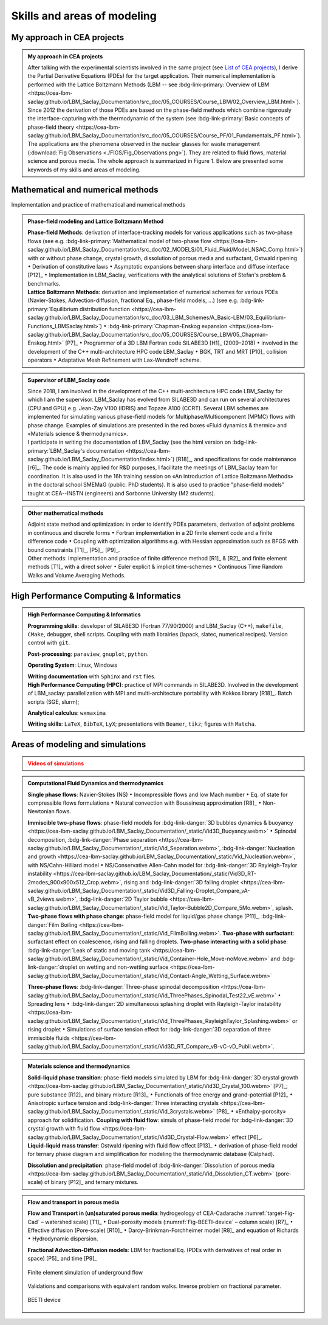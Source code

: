 .. |br| raw:: html

   <br />

.. _Skills-and-Areas:

Skills and areas of modeling
============================

.. _List of CEA projects: file:///home/catA/ac165432/REDAC/RESUME/ONLINE_RESUME/_build/html/src_doc/Involvement-DOB.html#involvement-cea-projects

My approach in CEA projects
---------------------------

.. admonition:: My approach in CEA projects
   :class: important

   After talking with the experimental scientists involved in the same project (see `List of CEA projects`_), I derive the Partial Derivative Equations (PDEs) for the target application. Their numerical implementation is performed with the Lattice Boltzmann Methods (LBM -- see :bdg-link-primary:`Overview of LBM <https://cea-lbm-saclay.github.io/LBM_Saclay_Documentation/src_doc/05_COURSES/Course_LBM/02_Overview_LBM.html>`). Since 2012 the derivation of those PDEs are based on the phase-field methods which combine rigorously the interface-capturing with the thermodynamic of the system (see :bdg-link-primary:`Basic concepts of phase-field theory <https://cea-lbm-saclay.github.io/LBM_Saclay_Documentation/src_doc/05_COURSES/Course_PF/01_Fundamentals_PF.html>`).
   The applications are the phenomena observed in the nuclear glasses for waste management (:download:`Fig Observations <./FIGS/Fig_Observations.png>`). They are related to fluid flows, material science and porous media. The whole approach is summarized in Figure 1. Below are presented some keywords of my skills and areas of modeling.


Mathematical and numerical methods 
----------------------------------

Implementation and practice of mathematical and numerical methods

.. admonition:: Phase-field modeling and Lattice Boltzmann Method

   .. container:: twocol

      .. container:: leftside

         **Phase-field Methods**: derivation of interface-tracking models for various applications such as two-phase flows (see e.g. :bdg-link-primary:`Mathematical model of two-phase flow <https://cea-lbm-saclay.github.io/LBM_Saclay_Documentation/src_doc/02_MODELS/01_Fluid_Fluid/Model_NSAC_Comp.html>`) with or without phase change, crystal growth, dissolution of porous media and surfactant, Ostwald ripening :math:`\bullet` Derivation of constitutive laws :math:`\bullet` Asymptotic expansions between sharp interface and diffuse interface [P12]_ :math:`\bullet` Implementation in LBM_Saclay, verifications with the analytical solutions of Stefan's problem & benchmarks. 

      .. container:: rightside

         **Lattice Boltzmann Methods**: derivation and implementation of numerical schemes for various PDEs (Navier-Stokes, Advection-diffusion, fractional Eq., phase-field models, ...) (see e.g. :bdg-link-primary:`Equilibrium distribution function <https://cea-lbm-saclay.github.io/LBM_Saclay_Documentation/src_doc/03_LBM_Schemes/A_Basic-LBM/03_Equilibrium-Functions_LBMSaclay.html>`) :math:`\bullet` :bdg-link-primary:`Chapman-Enskog expansion <https://cea-lbm-saclay.github.io/LBM_Saclay_Documentation/src_doc/05_COURSES/Course_LBM/05_Chapman-Enskog.html>` [P7]_ :math:`\bullet` Programmer of a 3D LBM Fortran code SILABE3D [H1]_ (2009–2018) :math:`\bullet` involved in the development of the C++ multi-architecture HPC code LBM_Saclay :math:`\bullet` BGK, TRT and MRT [P10]_ collision operators :math:`\bullet` Adaptative Mesh Refinement with Lax-Wendroff scheme. 

.. admonition:: Supervisor of LBM_Saclay code
   :class: hint
   
   .. container:: twocol

      .. container:: leftside

         Since 2018, I am involved in the development of the C++ multi-architecture HPC code LBM_Saclay for which I am the supervisor. LBM_Saclay has evolved from SILABE3D and can run on several architectures (CPU and GPU) e.g. Jean-Zay V100 (IDRIS) and Topaze A100 (CCRT). Several LBM schemes are implemented for simulating various phase-field models for Multiphase/Multicomponent (MPMC) flows with phase change. Examples of simulations are presented in the red boxes «Fluid dynamics & thermic» and «Materials science & thermodynamics».
      
      .. container:: rightside

         I participate in writing the documentation of LBM_Saclay (see the html version on :bdg-link-primary:`LBM_Saclay's documentation <https://cea-lbm-saclay.github.io/LBM_Saclay_Documentation/index.html>`) [R18]_, and specifications for code maintenance [r6]_. The code is mainly applied for R&D purposes, I facilitate the meetings of LBM_Saclay team for coordination. It is also used in the 16h training session on «An introduction of Lattice Boltzmann Methods» in the doctoral school SMEMaG (public: PhD students). It is also used to practice "phase-field models" taught at CEA--INSTN (engineers) and Sorbonne University (M2 students).

.. admonition:: Other mathematical methods

   .. container:: twocol

      .. container:: leftside

         Adjoint state method and optimization: in order to identify PDEs parameters, derivation of adjoint problems in continuous and discrete forms :math:`\bullet` Fortran implementation in a 2D finite element code and a finite difference code :math:`\bullet` Coupling with optimization algorithms e.g. with Hessian approximation such as BFGS with bound constraints [T1]_, [P5]_, [P9]_.
   
      .. container:: rightside

         Other methods: implementation and practice of finite difference method [R1]_ & [R2]_ and finite element methods [T1]_ with a direct solver :math:`\bullet` Euler explicit & implicit time-schemes :math:`\bullet` Continuous Time Random Walks and Volume Averaging Methods.

High Performance Computing & Informatics
----------------------------------------

.. admonition:: High Performance Computing & Informatics

   .. container:: twocol
      
      .. container:: leftside

         **Programming skills**: developer of SILABE3D (Fortran 77/90/2000) and LBM_Saclay (C++), ``makefile``, ``CMake``, debugger, shell scripts. Coupling with math librairies (lapack, slatec, numerical recipes). Version control with ``git``.

         **Post-processing**:  ``paraview``, ``gnuplot``,  ``python``.

         **Operating System**: Linux, Windows

         **Writing documentation** with ``Sphinx`` and ``rst`` files.

      .. container:: rightside

         **High Performance Computing (HPC)**: practice of MPI commands in SILABE3D. Involved in the development of LBM_saclay: parallelization with MPI and multi-architecture portability with Kokkos library [R18]_. Batch scripts (SGE, slurm);

         **Analytical calculus**: ``wxmaxima``
         
         **Writing skills**: ``LaTeX``, ``BibTeX``, ``LyX``; presentations with ``Beamer``, ``tikz``; figures with ``Matcha``.
         
Areas of modeling and simulations
---------------------------------

.. _Videos gallery of simulations with LBM: file:///tmpformation/LBM_Saclay/LBM_Saclay_Doc/_build/html/src_doc/00_INTRODUCTION/Simulation_with_LBM.html

.. _run_training_lbm: file:///tmpformation/LBM_Saclay/LBM_Saclay_Doc/_build/html/src_doc/01_USER_GUIDE/RUN_TRAINING_LBM/Test_Cases_Two_Phase.html#twop-training-lbm

.. admonition:: Videos of simulations
   :class: error

   .. rst-class:: align-center

      |br|
      **Videos of simulations can be watched by clicking on the red buttons below** |br|
      |br|

.. admonition:: Computational Fluid Dynamics and thermodynamics
   :class: hint

   .. container:: twocol

      .. container:: leftside

         **Single phase flows**: Navier-Stokes (NS) :math:`\bullet` Incompressible flows and low Mach number :math:`\bullet` Eq. of state for compressible flows formulations :math:`\bullet` Natural convection with Boussinesq approximation [R8]_ :math:`\bullet` Non-Newtonian flows.

         **Immiscible two-phase flows**: phase-field models for :bdg-link-danger:`3D bubbles dynamics & buoyancy <https://cea-lbm-saclay.github.io/LBM_Saclay_Documentation/_static/Vid3D_Buoyancy.webm>` :math:`\bullet` Spinodal decomposition, :bdg-link-danger:`Phase separation <https://cea-lbm-saclay.github.io/LBM_Saclay_Documentation/_static/Vid_Separation.webm>`, :bdg-link-danger:`Nucleation and growth <https://cea-lbm-saclay.github.io/LBM_Saclay_Documentation/_static/Vid_Nucleation.webm>`, with NS/Cahn-Hilliard model :math:`\bullet` NS/Conservative Allen-Cahn model for :bdg-link-danger:`3D Rayleigh-Taylor instability <https://cea-lbm-saclay.github.io/LBM_Saclay_Documentation/_static/Vid3D_RT-2modes_900x900x512_Crop.webm>`, rising and :bdg-link-danger:`3D falling droplet <https://cea-lbm-saclay.github.io/LBM_Saclay_Documentation/_static/Vid3D_Falling-Droplet_Compare_vA-vB_2views.webm>`, :bdg-link-danger:`2D Taylor bubble <https://cea-lbm-saclay.github.io/LBM_Saclay_Documentation/_static/Vid_Taylor-Bubble2D_Compare_5Mo.webm>`, splash.

      .. container:: rightside

         **Two-phase flows with phase change**: phase-field model for liquid/gas phase change [P11]_, :bdg-link-danger:`Film Boiling <https://cea-lbm-saclay.github.io/LBM_Saclay_Documentation/_static/Vid_FilmBoiling.webm>`. **Two-phase with surfactant**: surfactant effect on coalescence, rising and falling droplets. **Two-phase interacting with a solid phase**: :bdg-link-danger:`Leak of static and moving tank <https://cea-lbm-saclay.github.io/LBM_Saclay_Documentation/_static/Vid_Container-Hole_Move-noMove.webm>` and :bdg-link-danger:`droplet on wetting and non-wetting surface <https://cea-lbm-saclay.github.io/LBM_Saclay_Documentation/_static/Vid_Contact-Angle_Wetting_Surface.webm>`

         **Three-phase flows**: :bdg-link-danger:`Three-phase spinodal decomposition <https://cea-lbm-saclay.github.io/LBM_Saclay_Documentation/_static/Vid_ThreePhases_Spinodal_Test22_vE.webm>` :math:`\bullet` Spreading lens :math:`\bullet` :bdg-link-danger:`2D simultaneous splashing droplet with Rayleigh-Taylor instability <https://cea-lbm-saclay.github.io/LBM_Saclay_Documentation/_static/Vid_ThreePhases_RayleighTaylor_Splashing.webm>` or rising droplet :math:`\bullet` Simulations of surface tension effect for :bdg-link-danger:`3D separation of three immiscible fluids <https://cea-lbm-saclay.github.io/LBM_Saclay_Documentation/_static/Vid3D_RT_Compare_vB-vC-vD_Publi.webm>`.

.. admonition:: Materials science and thermodynamics
   :class: hint

   .. container:: twocol

      .. container:: leftside

         **Solid-liquid phase transition**: phase-field models simulated by LBM for :bdg-link-danger:`3D crystal growth <https://cea-lbm-saclay.github.io/LBM_Saclay_Documentation/_static/Vid3D_Crystal_100.webm>` [P7]_; pure substance [R12]_ and binary mixture [R13]_ :math:`\bullet` Functionals of free energy and grand-potential [P12]_ :math:`\bullet` Anisotropic surface tension and :bdg-link-danger:`Three interacting crystals <https://cea-lbm-saclay.github.io/LBM_Saclay_Documentation/_static/Vid_3crystals.webm>` [P8]_ :math:`\bullet` «Enthalpy-porosity» approach for solidification.
         **Coupling with fluid flow**: simuls of phase-field model for :bdg-link-danger:`3D crystal growth with fluid flow <https://cea-lbm-saclay.github.io/LBM_Saclay_Documentation/_static/Vid3D_Crystal-Flow.webm>` effect [P6]_.

      .. container:: rightside

         **Liquid-liquid mass transfer**: Ostwald ripening with fluid flow effect [P13]_ :math:`\bullet` derivation of phase-field model for ternary phase diagram and simplification for modeling the thermodynamic database (Calphad).

         **Dissolution and precipitation**: phase-field model of :bdg-link-danger:`Dissolution of porous media <https://cea-lbm-saclay.github.io/LBM_Saclay_Documentation/_static/Vid_Dissolution_CT.webm>` (pore-scale) of binary [P12]_ and ternary mixtures.

.. rst-class:: align-center

   See other videos of simulations on LBM_Saclay's documentation (`Videos gallery of simulations with LBM`_ and `run_training_lbm`_)

.. admonition:: Flow and transport in porous media
   :class: hint

   .. container:: twocol

      .. container:: leftside

         **Flow and Transport in (un)saturated porous media**: hydrogeology of CEA-Cadarache :numref:`target-Fig-Cad` – watershed scale) [T1]_ :math:`\bullet` Dual-porosity models (:numref:`Fig-BEETI-device` – column scale) [R7]_ :math:`\bullet` Effective diffusion (Pore-scale) [R10]_ :math:`\bullet` Darcy-Brinkman-Forchheimer model [R8]_ and equation of Richards :math:`\bullet` Hydrodynamic dispersion.

         **Fractional Advection-Diffusion models**: LBM for fractional Eq. (PDEs with derivatives of real order in space) [P5]_ and time [P9]_

         .. _target-Fig-Cad:
   
         .. figure:: ./FIGS/Fig_CEA-Cad.png
            :name: Fig-CEA-Cad
            :figclass: align-center
            :align: center
            :height: 120
            :width: 450
            :scale: 100 %
      
            Finite element simulation of underground flow

      .. container:: rightside

         Validations and comparisons with equivalent random walks. Inverse problem on fractional parameter.

         .. _Fig-BEETI-device:
   
         .. figure:: ./FIGS/Fig_BEETI.png
            :name: Fig-CEA-Cad
            :figclass: align-center
            :align: center
            :height: 230
            :width: 450
            :scale: 100 %
      
            BEETI device

